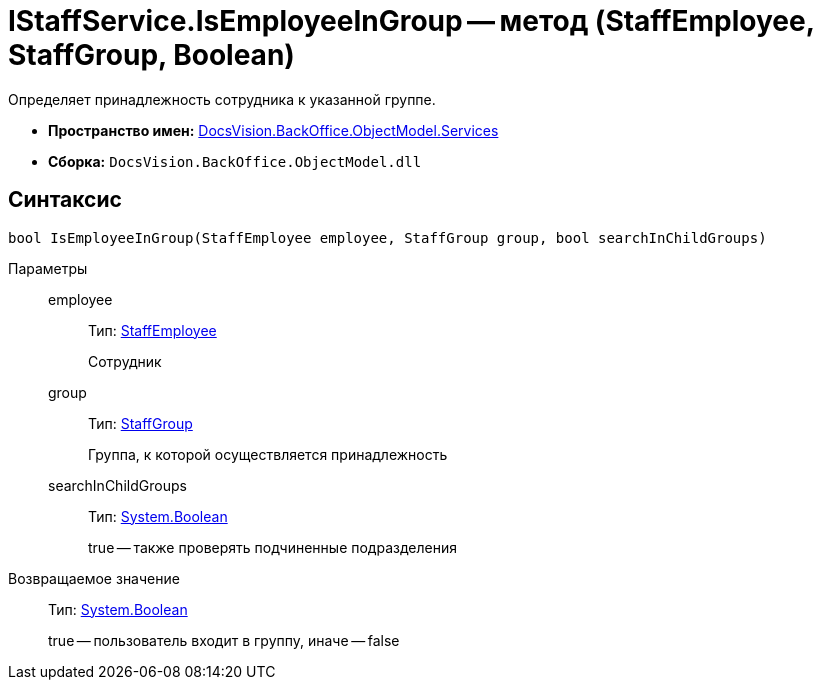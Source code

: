 = IStaffService.IsEmployeeInGroup -- метод (StaffEmployee, StaffGroup, Boolean)

Определяет принадлежность сотрудника к указанной группе.

* *Пространство имен:* xref:api/DocsVision/BackOffice/ObjectModel/Services/Services_NS.adoc[DocsVision.BackOffice.ObjectModel.Services]
* *Сборка:* `DocsVision.BackOffice.ObjectModel.dll`

== Синтаксис

[source,csharp]
----
bool IsEmployeeInGroup(StaffEmployee employee, StaffGroup group, bool searchInChildGroups)
----

Параметры::
employee:::
Тип: xref:api/DocsVision/BackOffice/ObjectModel/StaffEmployee_CL.adoc[StaffEmployee]
+
Сотрудник
group:::
Тип: xref:api/DocsVision/BackOffice/ObjectModel/StaffGroup_CL.adoc[StaffGroup]
+
Группа, к которой осуществляется принадлежность
searchInChildGroups:::
Тип: http://msdn.microsoft.com/ru-ru/library/system.boolean.aspx[System.Boolean]
+
true -- также проверять подчиненные подразделения

Возвращаемое значение::
Тип: http://msdn.microsoft.com/ru-ru/library/system.boolean.aspx[System.Boolean]
+
true -- пользователь входит в группу, иначе -- false

